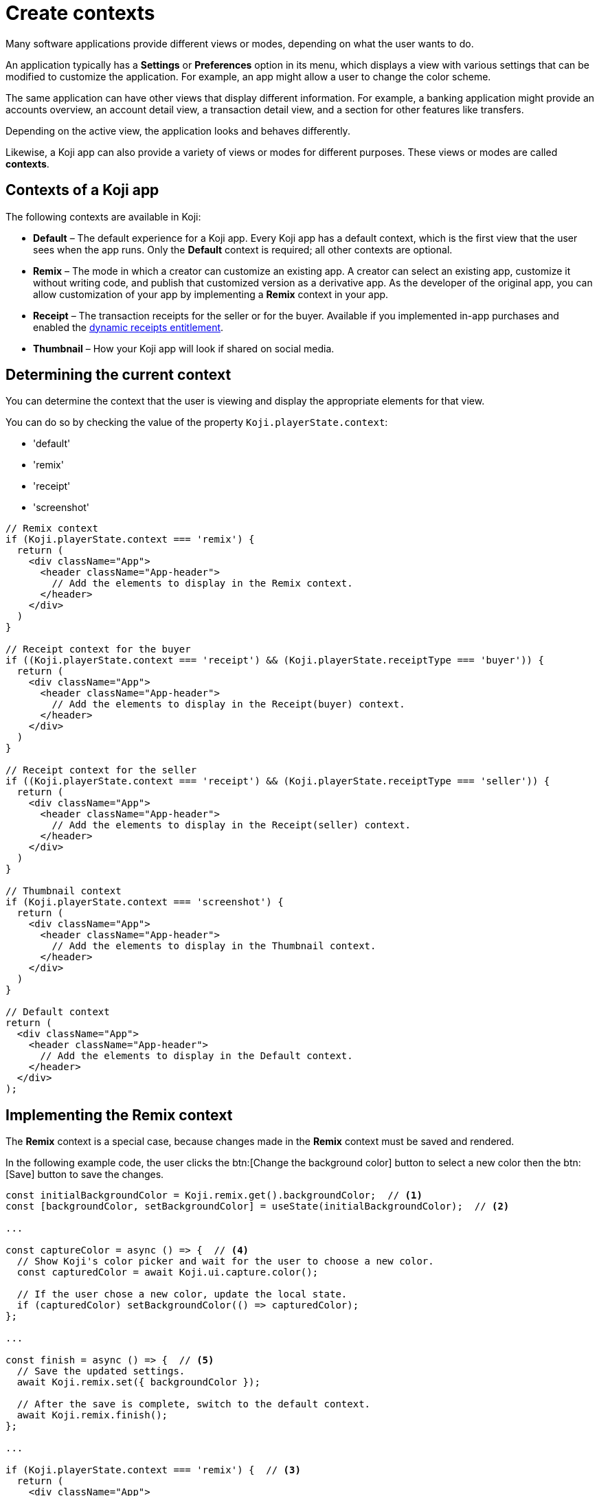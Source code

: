 = Create contexts
:page-slug: contexts
:page-description: Contexts and how to use them

Many software applications provide different views or modes, depending on what the user wants to do.

An application typically has a *Settings* or *Preferences* option in its menu, which displays a view with various settings that can be modified to customize the application.
For example, an app might allow a user to change the color scheme.

The same application can have other views that display different information.
For example, a banking application might provide an accounts overview, an account detail view, a transaction detail view, and a section for other features like transfers.

Depending on the active view, the application looks and behaves differently.

Likewise, a Koji app can also provide a variety of views or modes for different purposes.
These views or modes are called *contexts*.

== Contexts of a Koji app

The following contexts are available in Koji:

* *Default* – The default experience for a Koji app.
Every Koji app has a default context, which is the first view that the user sees when the app runs.
Only the *Default* context is required; all other contexts are optional.

* *Remix* – The mode in which a creator can customize an existing app.
A creator can select an existing app, customize it without writing code, and publish that customized version as a derivative app.
As the developer of the original app, you can allow customization of your app by implementing a *Remix* context in your app.

* *Receipt* – The transaction receipts for the seller or for the buyer.
Available if you implemented in-app purchases and enabled the <<entitlements#,dynamic receipts entitlement>>.

* *Thumbnail* – How your Koji app will look if shared on social media.

== Determining the current context

You can determine the context that the user is viewing and display the appropriate elements for that view.

You can do so by checking the value of the property `Koji.playerState.context`:

[.singlespaced]
* 'default'
* 'remix'
* 'receipt'
* 'screenshot'

[source,javascript]
----
// Remix context
if (Koji.playerState.context === 'remix') {
  return (
    <div className="App">
      <header className="App-header">
        // Add the elements to display in the Remix context.
      </header>
    </div>
  )
}

// Receipt context for the buyer
if ((Koji.playerState.context === 'receipt') && (Koji.playerState.receiptType === 'buyer')) {
  return (
    <div className="App">
      <header className="App-header">
        // Add the elements to display in the Receipt(buyer) context.
      </header>
    </div>
  )
}

// Receipt context for the seller
if ((Koji.playerState.context === 'receipt') && (Koji.playerState.receiptType === 'seller')) {
  return (
    <div className="App">
      <header className="App-header">
        // Add the elements to display in the Receipt(seller) context.
      </header>
    </div>
  )
}

// Thumbnail context
if (Koji.playerState.context === 'screenshot') {
  return (
    <div className="App">
      <header className="App-header">
        // Add the elements to display in the Thumbnail context.
      </header>
    </div>
  )
}

// Default context
return (
  <div className="App">
    <header className="App-header">
      // Add the elements to display in the Default context.
    </header>
  </div>
);
----

== Implementing the Remix context

The *Remix* context is a special case, because changes made in the *Remix* context must be saved and rendered.

In the following example code, the user clicks the btn:[Change the background color] button to select a new color then the btn:[Save] button to save the changes.

[source,javascript]
----
const initialBackgroundColor = Koji.remix.get().backgroundColor;  // <1>
const [backgroundColor, setBackgroundColor] = useState(initialBackgroundColor);  // <2>

...

const captureColor = async () => {  // <4>
  // Show Koji's color picker and wait for the user to choose a new color.
  const capturedColor = await Koji.ui.capture.color();

  // If the user chose a new color, update the local state.
  if (capturedColor) setBackgroundColor(() => capturedColor);
};

...

const finish = async () => {  // <5>
  // Save the updated settings.
  await Koji.remix.set({ backgroundColor });

  // After the save is complete, switch to the default context.
  await Koji.remix.finish();
};

...

if (Koji.playerState.context === 'remix') {  // <3>
  return (
    <div className="App">
      <header className="App-header" style={{ backgroundColor }}>
        <button onClick={captureColor}>{'Change the background color'}</button>  // <4>
        <button onClick={finish}>{'Save'}</button>  // <5>
      </header>
    </div>
  )
}

return (  // <6>
  <div className="App">
    <header className="App-header" style={{ backgroundColor }}>
      // Add the elements to display in the Default context.
    </header>
  </div>
);

----
<1> The initial background color is retrieved from the [.filepath]#koji.json# file.
<2> The const `backgroundColor` temporarily holds the current color.
When the context switches, the value is retrieved from the original or customized version settings again.
<3> Defines what is displayed in the *Remix* context.
<4> The btn:[Change the background color] button calls the color-picker control.
<5> The btn:[Save] button saves the new color as part of the original or customized version settings, which is available to all contexts of the app.
<6> Defines what is displayed in the *Default* context.


=== Alternative implementation for React using .subscribe

With React, you can also use `Koji.playerState.subscribe` to determine when the user switches between the *Remix* context and the *Default* context.

[source,javascript]
----
const [isRemixing, setIsRemixing] = useState(false);  // <1>

useEffect(() => {
  // Set up a subscription that will let us know when the user switches between Remix and Default.
  const unsubscribe = Koji.playerState.subscribe((inRemixMode) => {  // <2>
    setIsRemixing(() => inRemixMode);
  });
  ...
}, []);

if (isRemixing) {  // <3>
  return (
    <div className="App">
      <header className="App-header" style={{ backgroundColor }}>
        // Add the elements to display in the Remix context.
      </header>
    </div>
  )
}

return (  // <4>
  <div className="App">
    <header className="App-header" style={{ backgroundColor }}>
      // Add the elements to display in the Default context.
    </header>
  </div>
);
----
<1> Defines the const `isRemixing` to specify if the user is in the *Remix* context.
<2> Subscribes to *PlayerState* and uses `setIsRemixing` to save the Boolean value returned by the `inRemixMode` callback.
<3> Defines what is displayed in the *Remix* context.
<4> Defines what is displayed in the *Default* context.

== Related resources

* <<core-frontend-playerstate#context,Koji.playerState.context>>
* <<core-frontend-playerstate#subscribe,Koji.playerState.subscribe>>
